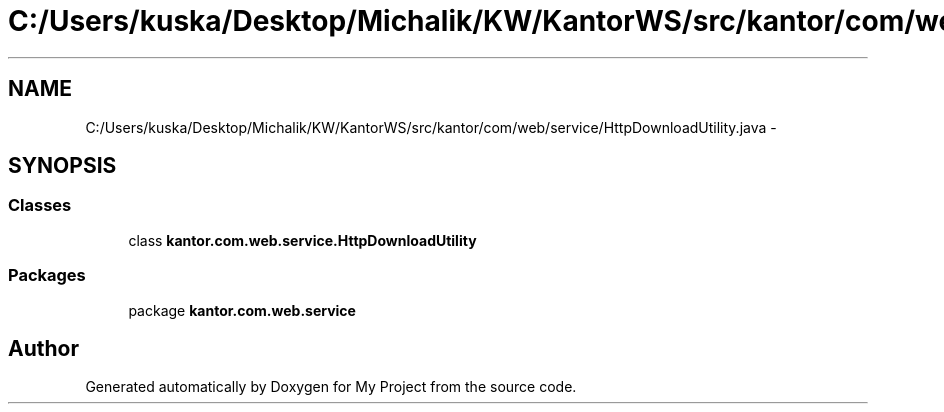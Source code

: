 .TH "C:/Users/kuska/Desktop/Michalik/KW/KantorWS/src/kantor/com/web/service/HttpDownloadUtility.java" 3 "Thu Jan 14 2016" "My Project" \" -*- nroff -*-
.ad l
.nh
.SH NAME
C:/Users/kuska/Desktop/Michalik/KW/KantorWS/src/kantor/com/web/service/HttpDownloadUtility.java \- 
.SH SYNOPSIS
.br
.PP
.SS "Classes"

.in +1c
.ti -1c
.RI "class \fBkantor\&.com\&.web\&.service\&.HttpDownloadUtility\fP"
.br
.in -1c
.SS "Packages"

.in +1c
.ti -1c
.RI "package \fBkantor\&.com\&.web\&.service\fP"
.br
.in -1c
.SH "Author"
.PP 
Generated automatically by Doxygen for My Project from the source code\&.
